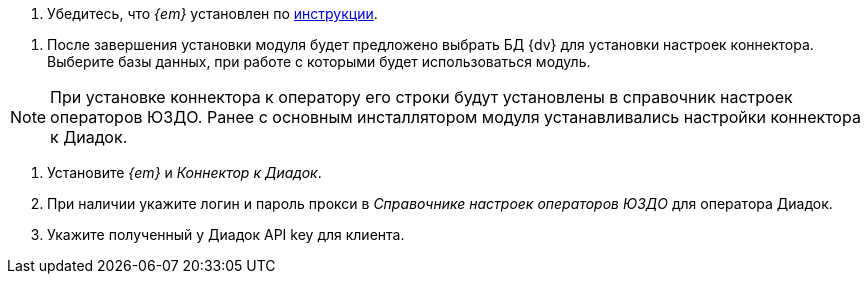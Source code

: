 // tag::install-edi[]
. Убедитесь, что _{em}_ установлен по xref:admin:install.adoc[инструкции].
// end::install-edi[]

// tag::db-select[]
. После завершения установки модуля будет предложено выбрать БД {dv} для установки настроек коннектора. Выберите базы данных, при работе с которыми будет использоваться модуль.
// end::db-select[]

// tag::settings[]
[NOTE]
====
При установке коннектора к оператору его строки будут установлены в справочник настроек операторов ЮЗДО. Ранее с основным инсталлятором модуля устанавливались настройки коннектора к Диадок.
====
// end::settings[]

// tag::connector[]
. Установите _{em}_ и _Коннектор к Диадок_.
. При наличии укажите логин и пароль прокси в _Справочнике настроек операторов ЮЗДО_ для оператора Диадок.
. Укажите полученный у Диадок API key для клиента.
// end::connector[]